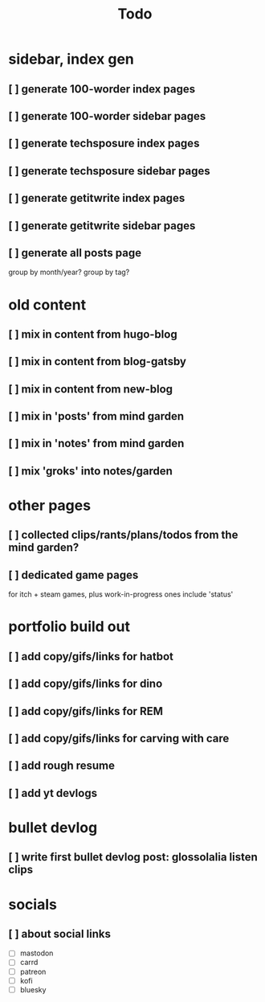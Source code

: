 #+title: Todo

* sidebar, index gen
** [ ] generate 100-worder index pages
** [ ] generate 100-worder sidebar pages
** [ ] generate techsposure index pages
** [ ] generate techsposure sidebar pages
** [ ] generate getitwrite index pages
** [ ] generate getitwrite sidebar pages
** [ ] generate all posts page
group by month/year?
group by tag?
* old content
** [ ] mix in content from hugo-blog
** [ ] mix in content from blog-gatsby
** [ ] mix in content from new-blog
** [ ] mix in 'posts' from mind garden
** [ ] mix in 'notes' from mind garden
** [ ] mix 'groks' into notes/garden
* other pages
** [ ] collected clips/rants/plans/todos from the mind garden?
** [ ] dedicated game pages
for itch + steam games, plus work-in-progress ones
include 'status'
* portfolio build out
** [ ] add copy/gifs/links for hatbot
** [ ] add copy/gifs/links for dino
** [ ] add copy/gifs/links for REM
** [ ] add copy/gifs/links for carving with care
** [ ] add rough resume
** [ ] add yt devlogs
* bullet devlog
** [ ] write first bullet devlog post: glossolalia listen clips
* socials
** [ ] about social links
- [ ] mastodon
- [ ] carrd
- [ ] patreon
- [ ] kofi
- [ ] bluesky
